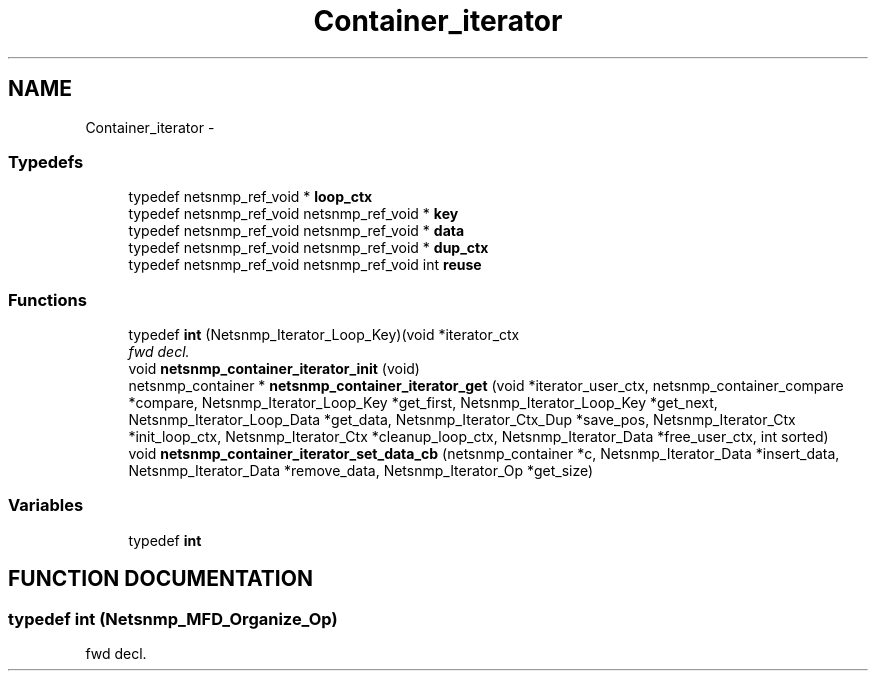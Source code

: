 .TH "Container_iterator" 3 "28 Oct 2003" "net-snmp" \" -*- nroff -*-
.ad l
.nh
.SH NAME
Container_iterator \- 
.SS "Typedefs"

.in +1c
.ti -1c
.RI "typedef netsnmp_ref_void * \fBloop_ctx\fP"
.br
.ti -1c
.RI "typedef netsnmp_ref_void netsnmp_ref_void * \fBkey\fP"
.br
.ti -1c
.RI "typedef netsnmp_ref_void netsnmp_ref_void * \fBdata\fP"
.br
.ti -1c
.RI "typedef netsnmp_ref_void netsnmp_ref_void * \fBdup_ctx\fP"
.br
.ti -1c
.RI "typedef netsnmp_ref_void netsnmp_ref_void int \fBreuse\fP"
.br
.in -1c
.SS "Functions"

.in +1c
.ti -1c
.RI "typedef \fBint\fP (Netsnmp_Iterator_Loop_Key)(void *iterator_ctx"
.br
.RI "\fIfwd decl.\fP"
.ti -1c
.RI "void \fBnetsnmp_container_iterator_init\fP (void)"
.br
.ti -1c
.RI "netsnmp_container * \fBnetsnmp_container_iterator_get\fP (void *iterator_user_ctx, netsnmp_container_compare *compare, Netsnmp_Iterator_Loop_Key *get_first, Netsnmp_Iterator_Loop_Key *get_next, Netsnmp_Iterator_Loop_Data *get_data, Netsnmp_Iterator_Ctx_Dup *save_pos, Netsnmp_Iterator_Ctx *init_loop_ctx, Netsnmp_Iterator_Ctx *cleanup_loop_ctx, Netsnmp_Iterator_Data *free_user_ctx, int sorted)"
.br
.ti -1c
.RI "void \fBnetsnmp_container_iterator_set_data_cb\fP (netsnmp_container *c, Netsnmp_Iterator_Data *insert_data, Netsnmp_Iterator_Data *remove_data, Netsnmp_Iterator_Op *get_size)"
.br
.in -1c
.SS "Variables"

.in +1c
.ti -1c
.RI "typedef \fBint\fP"
.br
.in -1c
.SH "FUNCTION DOCUMENTATION"
.PP 
.SS "typedef int (Netsnmp_MFD_Organize_Op)"
.PP
fwd decl.
.PP


